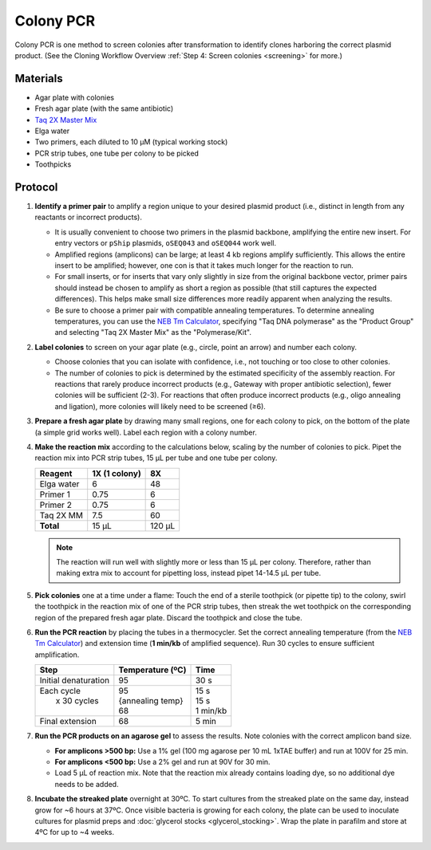 Colony PCR
==========

Colony PCR is one method to screen colonies after transformation to identify clones harboring the correct plasmid product.
(See the Cloning Workflow Overview :ref:`Step 4: Screen colonies <screening>` for more.)

Materials
---------

- Agar plate with colonies
- Fresh agar plate (with the same antibiotic)
- `Taq 2X Master Mix <https://www.neb.com/en-us/protocols/2012/09/13/protocol-for-taq-2x-master-mix-m0270>`_
- Elga water 
- Two primers, each diluted to 10 µM (typical working stock)
- PCR strip tubes, one tube per colony to be picked
- Toothpicks

Protocol
--------

1. **Identify a primer pair** to amplify a region unique to your desired plasmid product (i.e., distinct in length from any 
   reactants or incorrect products). 

   - It is usually convenient to choose two primers in the plasmid backbone, amplifying the entire new insert. For entry vectors
     or ``pShip`` plasmids, ``oSEQ043`` and ``oSEQ044`` work well.
   - Amplified regions (amplicons) can be large; at least 4 kb regions amplify sufficiently. This allows the entire insert to be amplified; 
     however, one con is that it takes much longer for the reaction to run.
   - For small inserts, or for inserts that vary only slightly in size from the original backbone vector, primer pairs should 
     instead be chosen to amplify as short a region as possible (that still captures the expected differences). This helps make small 
     size differences more readily apparent when analyzing the results.
   - Be sure to choose a primer pair with compatible annealing temperatures. To determine annealing temperatures, you can use the 
     `NEB Tm Calculator <https://tmcalculator.neb.com/#!/main>`_, specifying "Taq DNA polymerase" as the "Product Group" and selecting 
     "Taq 2X Master Mix" as the "Polymerase/Kit".


2. **Label colonies** to screen on your agar plate (e.g., circle, point an arrow) and number each colony.
   
   - Choose colonies that you can isolate with confidence, i.e., not touching or too close to other colonies.
   - The number of colonies to pick is determined by the estimated specificity of the assembly reaction. For reactions that rarely produce 
     incorrect products (e.g., Gateway with proper antibiotic selection), fewer colonies will be sufficient (2-3). For reactions 
     that often produce incorrect products (e.g., oligo annealing and ligation), more colonies will likely need to be screened (≥6).

3. **Prepare a fresh agar plate** by drawing many small regions, one for each colony to pick, on the bottom of the plate (a simple grid 
   works well). Label each region with a colony number.
4. **Make the reaction mix** according to the calculations below, scaling by the number of colonies to pick. Pipet the reaction mix into 
   PCR strip tubes, 15 µL per tube and one tube per colony.

   ========== ============== =======
   Reagent     1X (1 colony)  8X
   ========== ============== =======
   Elga water  6              48
   Primer 1    0.75           6
   Primer 2    0.75           6
   Taq 2X MM   7.5            60
   **Total**   15 µL          120 µL
   ========== ============== =======

   .. note::

      The reaction will run well with slightly more or less than 15 µL per colony. Therefore, rather than making extra mix to account for 
      pipetting loss, instead pipet 14-14.5 µL per tube.

5. **Pick colonies** one at a time under a flame: Touch the end of a sterile toothpick (or pipette tip) to the colony, swirl the toothpick 
   in the reaction mix of one of the PCR strip tubes, then streak the wet toothpick on the corresponding region of the prepared fresh agar 
   plate. Discard the toothpick and close the tube.

6. **Run the PCR reaction** by placing the tubes in a thermocycler. Set the correct annealing temperature (from the 
   `NEB Tm Calculator <https://tmcalculator.neb.com/#!/main>`_) and extension time (**1 min/kb** of amplified sequence). Run 30 cycles 
   to ensure sufficient amplification.

   +----------------------+--------------------+------------+
   | Step                 | Temperature (ºC)   |  Time      |
   +======================+====================+============+
   | Initial denaturation |  95                | 30 s       |
   +----------------------+--------------------+------------+
   | | Each cycle         | | 95               | | 15 s     |
   | |  x 30 cycles       | | {annealing temp} | | 15 s     |
   | |                    | | 68               | | 1 min/kb |
   +----------------------+--------------------+------------+
   | Final extension      |  68                | 5 min      |
   +----------------------+--------------------+------------+

7. **Run the PCR products on an agarose gel** to assess the results. Note colonies with the correct amplicon band size.

   - **For amplicons >500 bp:** Use a 1% gel (100 mg agarose per 10 mL 1xTAE buffer) and run at 100V for 25 min.
   - **For amplicons <500 bp:** Use a 2% gel and run at 90V for 30 min.
   - Load 5 µL of reaction mix. Note that the reaction mix already contains loading dye, so no additional dye needs to be added.

8. **Incubate the streaked plate** overnight at 30ºC. To start cultures from the streaked plate on the same day, instead grow for ~6 hours 
   at 37ºC. Once visible bacteria is growing for each colony, the plate can be used to inoculate cultures for plasmid preps and 
   :doc:`glycerol stocks <glycerol_stocking>`.
   Wrap the plate in parafilm and store at 4ºC for up to ~4 weeks.
